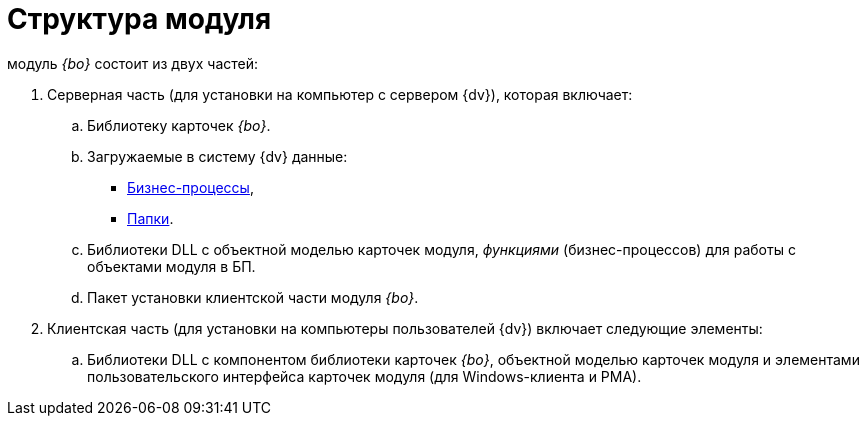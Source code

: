 = Структура модуля

модуль _{bo}_ состоит из двух частей:

. Серверная часть (для установки на компьютер с сервером {dv}), которая включает:
[loweralpha]
.. Библиотеку карточек _{bo}_.
.. Загружаемые в систему {dv} данные:
* xref:buisness-processes.adoc[Бизнес-процессы],
* xref:folders.adoc[Папки].
.. Библиотеки DLL с объектной моделью карточек модуля, _функциями_ (бизнес-процессов) для работы с объектами модуля в БП.
.. Пакет установки клиентской части модуля _{bo}_.
. Клиентская часть (для установки на компьютеры пользователей {dv}) включает следующие элементы:
[loweralpha]
.. Библиотеки DLL с компонентом библиотеки карточек _{bo}_, объектной моделью карточек модуля и элементами пользовательского интерфейса карточек модуля (для Windows-клиента и РМА).
